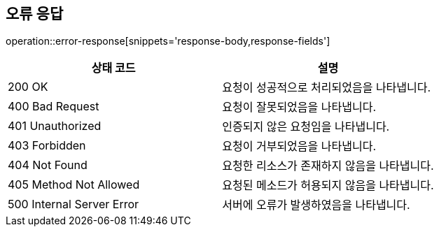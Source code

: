 [[API-개요]]

[[오류-응답]]
== 오류 응답
operation::error-response[snippets='response-body,response-fields']

|===
| 상태 코드 | 설명

| 200 OK
| 요청이 성공적으로 처리되었음을 나타냅니다.

| 400 Bad Request
| 요청이 잘못되었음을 나타냅니다.

| 401 Unauthorized
| 인증되지 않은 요청임을 나타냅니다.

| 403 Forbidden
| 요청이 거부되었음을 나타냅니다.

| 404 Not Found
| 요청한 리소스가 존재하지 않음을 나타냅니다.

| 405 Method Not Allowed
| 요청된 메소드가 허용되지 않음을 나타냅니다.

| 500 Internal Server Error
| 서버에 오류가 발생하였음을 나타냅니다.
|===